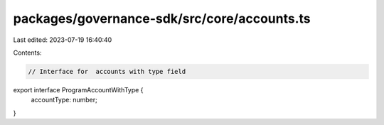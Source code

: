 packages/governance-sdk/src/core/accounts.ts
============================================

Last edited: 2023-07-19 16:40:40

Contents:

.. code-block:: ts

    // Interface for  accounts with type field
export interface ProgramAccountWithType {
  accountType: number;
}


